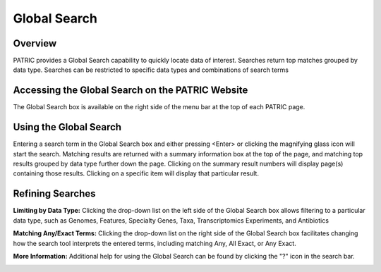 Global Search
=============

Overview
--------

PATRIC provides a Global Search capability to quickly locate data of interest. Searches return top matches grouped by data type. Searches can be restricted to specific data types and combinations of search terms

Accessing the Global Search on the PATRIC Website
-------------------------------------------------

The Global Search box is available on the right side of the menu bar at the top of each PATRIC page. 

.. image:: ./images/global_search_bar.png
    :width: 877px
    :align: left
    :height: 51px
    :alt: Global Search Bar

Using the Global Search
-----------------------
Entering a search term in the Global Search box and either pressing <Enter> or clicking the magnifying glass icon will start the search. Matching results are returned with a summary information box at the top of the page, and matching top results grouped by data type further down the page. Clicking on the summary result numbers will display page(s) containing those results.  Clicking on a specific item will display that particular result.

.. image:: ./images/global_search_example.png
    :width: 930px
    :align: left
    :height: 906px
    :alt: Global Search Example

Refining Searches
-----------------

**Limiting by Data Type:** Clicking the drop-down list on the left side of the Global Search box allows filtering to a particular data type, such as Genomes, Features, Specialty Genes, Taxa, Transcriptomics Experiments, and Antibiotics

.. image:: ./images/global_search_data_type.png
    :width: 551px
    :align: left
    :height: 178px
    :alt: Global Search by Data Type

**Matching Any/Exact Terms:** Clicking the drop-down list on the right side of the Global Search box facilitates changing how the search tool interprets the entered terms, including matching Any, All Exact, or Any Exact.

.. image:: ./images/global_search_term.png
    :width: 527px
    :align: left
    :height: 116px
    :alt: Global Search Term Matching

**More Information:** Additional help for using the Global Search can be found by clicking the "?" icon in the search bar.

.. image:: ./images/global_search_help.png
    :width: 674px
    :align: left
    :height: 797px
    :alt: Global Search Help
